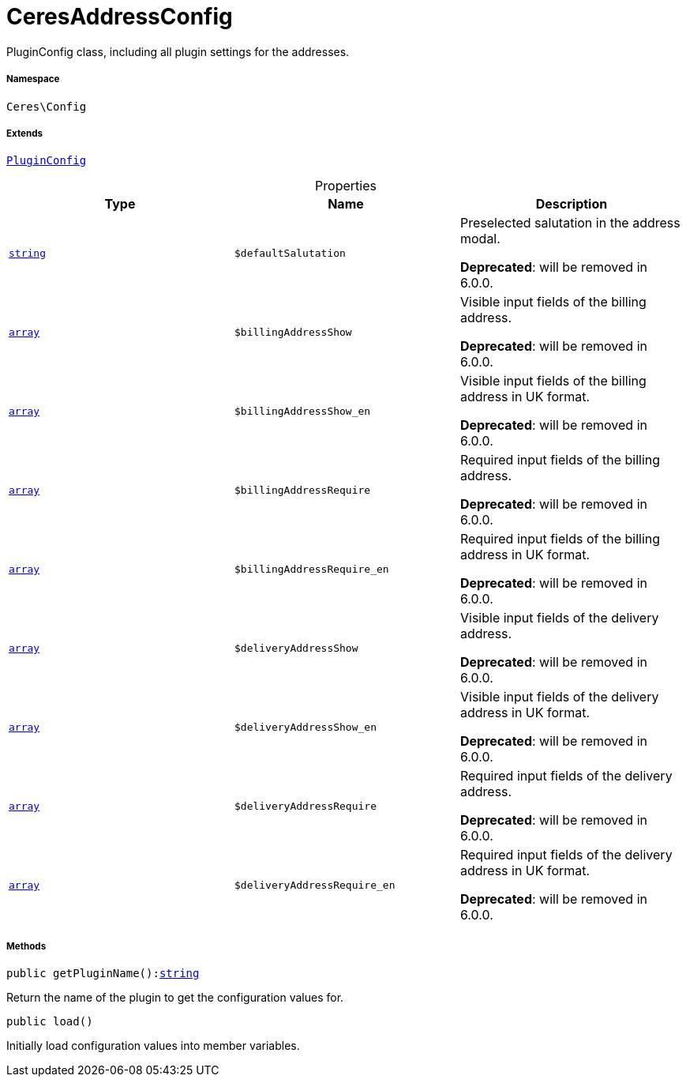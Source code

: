:table-caption!:
:example-caption!:
:source-highlighter: prettify
:sectids!:
[[ceres__ceresaddressconfig]]
= CeresAddressConfig

PluginConfig class, including all plugin settings for the addresses.



===== Namespace

`Ceres\Config`

===== Extends
xref:stable7@interface::Webshop.adoc#webshop_helpers_pluginconfig[`PluginConfig`]




.Properties
|===
|Type |Name |Description

|link:http://php.net/string[`string`^]
a|`$defaultSalutation`
|Preselected salutation in the address modal.

    
*Deprecated*: will be removed in 6.0.0.|link:http://php.net/array[`array`^]
a|`$billingAddressShow`
|Visible input fields of the billing address.

    
*Deprecated*: will be removed in 6.0.0.|link:http://php.net/array[`array`^]
a|`$billingAddressShow_en`
|Visible input fields of the billing address in UK format.

    
*Deprecated*: will be removed in 6.0.0.|link:http://php.net/array[`array`^]
a|`$billingAddressRequire`
|Required input fields of the billing address.

    
*Deprecated*: will be removed in 6.0.0.|link:http://php.net/array[`array`^]
a|`$billingAddressRequire_en`
|Required input fields of the billing address in UK format.

    
*Deprecated*: will be removed in 6.0.0.|link:http://php.net/array[`array`^]
a|`$deliveryAddressShow`
|Visible input fields of the delivery address.

    
*Deprecated*: will be removed in 6.0.0.|link:http://php.net/array[`array`^]
a|`$deliveryAddressShow_en`
|Visible input fields of the delivery address in UK format.

    
*Deprecated*: will be removed in 6.0.0.|link:http://php.net/array[`array`^]
a|`$deliveryAddressRequire`
|Required input fields of the delivery address.

    
*Deprecated*: will be removed in 6.0.0.|link:http://php.net/array[`array`^]
a|`$deliveryAddressRequire_en`
|Required input fields of the delivery address in UK format.

    
*Deprecated*: will be removed in 6.0.0.
|===


===== Methods

[source%nowrap, php, subs=+macros]
[#getpluginname]
----

public getPluginName():link:http://php.net/string[string^]

----





Return the name of the plugin to get the configuration values for.

[source%nowrap, php, subs=+macros]
[#load]
----

public load()

----





Initially load configuration values into member variables.

